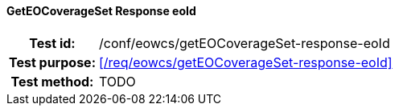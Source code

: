 ==== GetEOCoverageSet Response eoId
[cols=">20h,<80d",width="100%"]
|===
|Test id: |/conf/eowcs/getEOCoverageSet-response-eoId
|Test purpose: |<</req/eowcs/getEOCoverageSet-response-eoId>>
|Test method:
a|
TODO
|===
